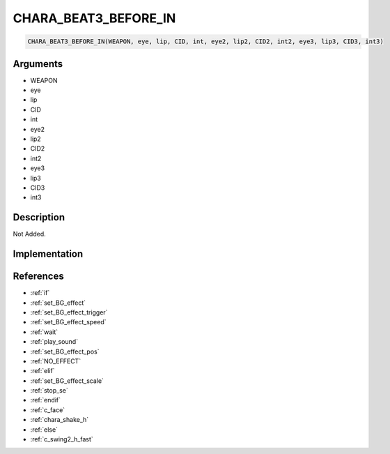 .. _CHARA_BEAT3_BEFORE_IN:

CHARA_BEAT3_BEFORE_IN
========================

.. code-block:: text

	CHARA_BEAT3_BEFORE_IN(WEAPON, eye, lip, CID, int, eye2, lip2, CID2, int2, eye3, lip3, CID3, int3)


Arguments
------------

* WEAPON
* eye
* lip
* CID
* int
* eye2
* lip2
* CID2
* int2
* eye3
* lip3
* CID3
* int3

Description
-------------

Not Added.

Implementation
-------------


References
-------------
* :ref:`if`
* :ref:`set_BG_effect`
* :ref:`set_BG_effect_trigger`
* :ref:`set_BG_effect_speed`
* :ref:`wait`
* :ref:`play_sound`
* :ref:`set_BG_effect_pos`
* :ref:`NO_EFFECT`
* :ref:`elif`
* :ref:`set_BG_effect_scale`
* :ref:`stop_se`
* :ref:`endif`
* :ref:`c_face`
* :ref:`chara_shake_h`
* :ref:`else`
* :ref:`c_swing2_h_fast`
